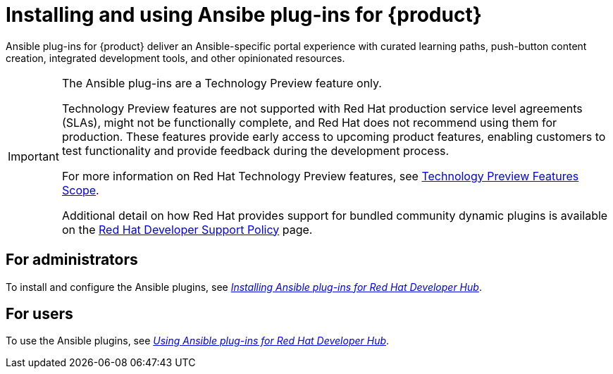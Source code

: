 = Installing and using Ansibe plug-ins for {product}

Ansible plug-ins for {product} deliver an Ansible-specific portal experience with curated learning paths,
push-button content creation, integrated development tools, and other opinionated resources.

[IMPORTANT]
====
The Ansible plug-ins are a Technology Preview feature only.

Technology Preview features are not supported with Red Hat production service level agreements (SLAs), might not be functionally complete, and Red Hat does not recommend using them for production. These features provide early access to upcoming product features, enabling customers to test functionality and provide feedback during the development process.

For more information on Red Hat Technology Preview features, see https://access.redhat.com/support/offerings/techpreview/[Technology Preview Features Scope].

Additional detail on how Red Hat provides support for bundled community dynamic plugins is available on the https://access.redhat.com/policy/developerhub-support-policy[Red Hat Developer Support Policy] page.
====

== For administrators

To install and configure the Ansible plugins, see
link:https://docs.redhat.com/en/documentation/red_hat_ansible_automation_platform/2.4/html/installing_ansible_plug-ins_for_red_hat_developer_hub/index[_Installing Ansible plug-ins for Red Hat Developer Hub_].

== For users

To use the Ansible plugins, see
link:https://docs.redhat.com/en/documentation/red_hat_ansible_automation_platform/2.4/html/using_ansible_plug-ins_for_red_hat_developer_hub/index[_Using Ansible plug-ins for Red Hat Developer Hub_].

